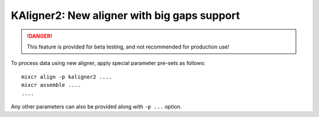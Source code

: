 .. _ref-kAligner2:
 
KAligner2: New aligner with big gaps support
===================================================

.. danger::

    This feature is provided for beta testing, and not recommended for production use!

To process data using new aligner, apply special parameter pre-sets as follows:

::

    mixcr align -p kaligner2 ....
    mixcr assemble ....
    ....

Any other parameters can also be provided along with ``-p ...`` option.
